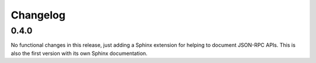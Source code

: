 Changelog
=========

0.4.0
-----

No functional changes in this release, just adding a Sphinx extension for helping to
document JSON-RPC APIs. This is also the first version with its own Sphinx
documentation.
